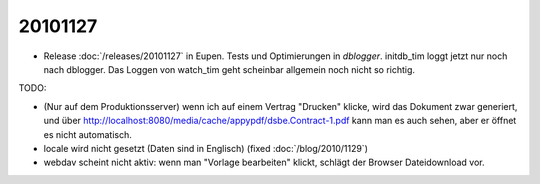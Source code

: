 20101127
========

- Release :doc:`/releases/20101127` in Eupen.
  Tests und Optimierungen in `dblogger`.
  initdb_tim loggt jetzt nur noch nach dblogger.
  Das Loggen von watch_tim geht scheinbar allgemein noch nicht so richtig.

TODO:

- (Nur auf dem Produktionsserver) wenn ich auf einem Vertrag "Drucken" 
  klicke, wird das Dokument zwar generiert, 
  und über http://localhost:8080/media/cache/appypdf/dsbe.Contract-1.pdf 
  kann man es auch sehen, aber er öffnet es nicht automatisch.
  
- locale wird nicht gesetzt (Daten sind in Englisch)
  (fixed :doc:`/blog/2010/1129`)

- webdav scheint nicht aktiv: wenn man "Vorlage bearbeiten" klickt, 
  schlägt der Browser Dateidownload vor.
